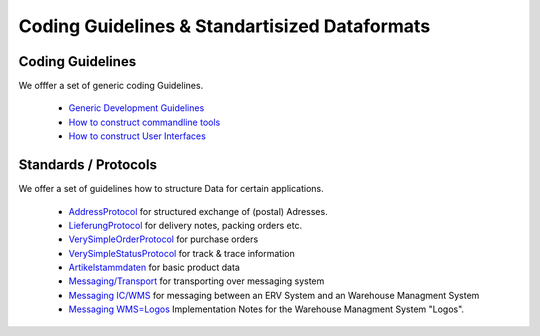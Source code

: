 ==============================================
Coding Guidelines & Standartisized Dataformats
==============================================

Coding Guidelines
=================

We offfer a set of generic coding Guidelines.

 * `Generic Development Guidelines <http://github.com/hudora/huTools/blob/master/doc/development.markdown#readme>`_
 * `How to construct commandline tools <http://github.com/hudora/huTools/blob/master/doc/commandline_tools.markdown#readme>`_
 * `How to construct User Interfaces <http://github.com/hudora/huTools/blob/master/doc/userinterfaces.markdown#readme>`_
 
 
Standards / Protocols
=====================

We offer a set of guidelines how to structure Data for certain applications. 

 * `AddressProtocol <http://github.com/hudora/huTools/blob/master/doc/standards/address_protocol.markdown#readme>`_ for structured exchange of (postal) Adresses.
 * `LieferungProtocol <http://github.com/hudora/huTools/blob/master/doc/standards/lieferungprotocol.markdown#readme>`_ for delivery notes, packing orders etc.
 * `VerySimpleOrderProtocol <http://github.com/hudora/huTools/blob/master/doc/standards/verysimpleorderprotocol.markdown#readme>`_ for purchase orders
 * `VerySimpleStatusProtocol <http://github.com/hudora/huTools/blob/master/doc/standards/verysimplestatusprotocol.markdown#readme>`_ for track & trace information
 * `Artikelstammdaten <http://github.com/hudora/huTools/blob/master/doc/standards/artikelstammdaten.markdown#readme>`_ for basic product data
 * `Messaging/Transport <http://github.com/hudora/huTools/blob/master/doc/standards/messaging_transport.markdown#readme>`_ for transporting over messaging system
 * `Messaging IC/WMS <http://github.com/hudora/huTools/blob/master/doc/standards/messaging_ic-wms.markdown#readme>`_ for messaging between an ERV System and an Warehouse Managment System
 * `Messaging WMS=Logos <http://github.com/hudora/huTools/blob/master/doc/standards/WMS%3DLogos.markdown#readme>`_ Implementation Notes for the Warehouse Managment System "Logos".
 